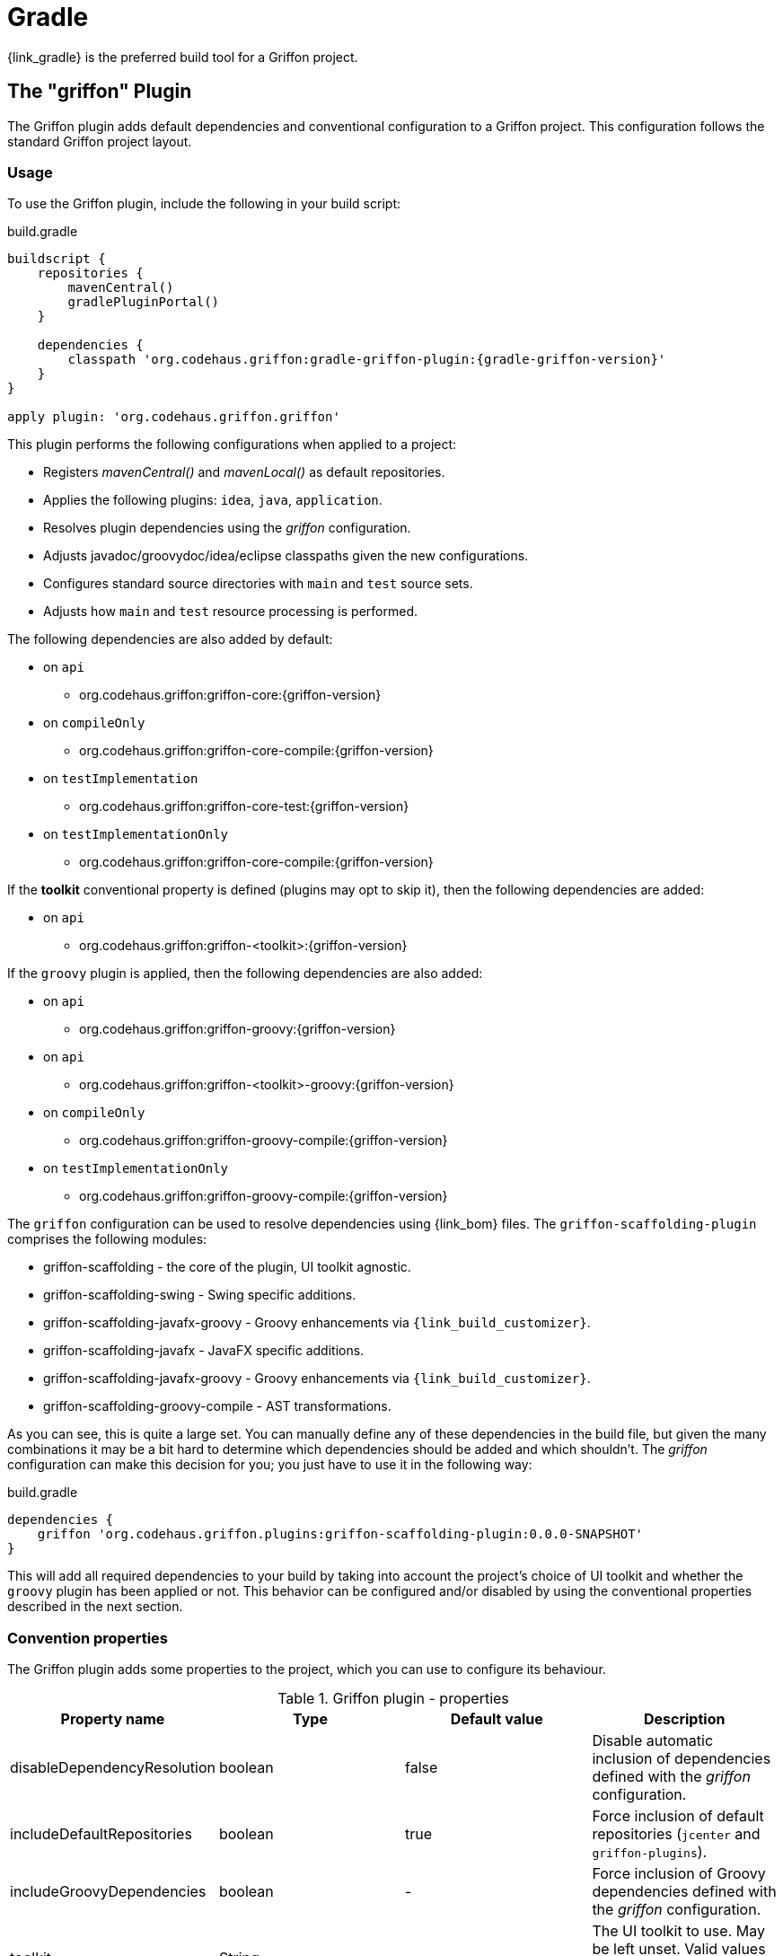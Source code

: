 
[[_buildtools_gradle]]
= Gradle

{link_gradle} is the preferred build tool for a Griffon project.

== The "griffon" Plugin

The Griffon plugin adds default dependencies and conventional configuration to a Griffon
project. This configuration follows the standard Griffon project layout.

=== Usage

To use the Griffon plugin, include the following in your build script:

.build.gradle
[source,groovy,linenums,options="nowrap"]
[subs="attributes"]
----
buildscript {
    repositories {
        mavenCentral()
        gradlePluginPortal()
    }

    dependencies {
        classpath 'org.codehaus.griffon:gradle-griffon-plugin:{gradle-griffon-version}'
    }
}

apply plugin: 'org.codehaus.griffon.griffon'
----

This plugin performs the following configurations when applied to a project:

 * Registers _mavenCentral()_ and _mavenLocal()_ as default repositories.
 * Applies the following plugins: `idea`, `java`, `application`.
 * Resolves plugin dependencies using the _griffon_ configuration.
 * Adjusts javadoc/groovydoc/idea/eclipse classpaths given the new configurations.
 * Configures standard source directories with `main` and `test` source sets.
 * Adjusts how `main` and `test` resource processing is performed.

The following dependencies are also added by default:

 * on `api`
 ** org.codehaus.griffon:griffon-core:{griffon-version}
 * on `compileOnly`
 ** org.codehaus.griffon:griffon-core-compile:{griffon-version}
 * on `testImplementation`
 ** org.codehaus.griffon:griffon-core-test:{griffon-version}
 * on `testImplementationOnly`
 ** org.codehaus.griffon:griffon-core-compile:{griffon-version}

If the *toolkit* conventional property is defined (plugins may opt to skip it), then
the following dependencies are added:

 * on `api`
 ** org.codehaus.griffon:griffon-<toolkit>:{griffon-version}

If the `groovy` plugin is applied, then the following dependencies are also added:

  * on `api`
  ** org.codehaus.griffon:griffon-groovy:{griffon-version}
  * on `api`
  ** org.codehaus.griffon:griffon-<toolkit>-groovy:{griffon-version}
  * on `compileOnly`
  ** org.codehaus.griffon:griffon-groovy-compile:{griffon-version}
  * on `testImplementationOnly`
  ** org.codehaus.griffon:griffon-groovy-compile:{griffon-version}

The `griffon` configuration can be used to resolve dependencies using {link_bom} files.
The `griffon-scaffolding-plugin` comprises the following modules:

 * griffon-scaffolding - the core of the plugin, UI toolkit agnostic.
 * griffon-scaffolding-swing - Swing specific additions.
 * griffon-scaffolding-javafx-groovy - Groovy enhancements via `{link_build_customizer}`.
 * griffon-scaffolding-javafx - JavaFX specific additions.
 * griffon-scaffolding-javafx-groovy - Groovy enhancements via `{link_build_customizer}`.
 * griffon-scaffolding-groovy-compile - AST transformations.

As you can see, this is quite a large set. You can manually define any of these
dependencies in the build file, but given the many combinations it may be a bit hard
to determine which dependencies should be added and which shouldn't. The _griffon_
configuration can make this decision for you; you just have to use it in the following
way:

.build.gradle
[source,groovy,options="nowrap"]
----
dependencies {
    griffon 'org.codehaus.griffon.plugins:griffon-scaffolding-plugin:0.0.0-SNAPSHOT'
}
----

This will add all required dependencies to your build by taking into account the project's
choice of UI toolkit and whether the `groovy` plugin has been applied or not. This
behavior can be configured and/or disabled by using the conventional properties
described in the next section.

=== Convention properties

The Griffon plugin adds some properties to the project, which you can use to configure its behaviour.

.Griffon plugin - properties
[cols="4*", options="header"]
|===
| Property name               | Type    | Default value     | Description
| disableDependencyResolution | boolean | false             | Disable automatic inclusion of dependencies defined with the _griffon_ configuration.
| includeDefaultRepositories  | boolean | true              | Force inclusion of default repositories (`jcenter` and `griffon-plugins`).
| includeGroovyDependencies   | boolean | -                 | Force inclusion of Groovy dependencies defined with the _griffon_ configuration.
| toolkit                     | String  | _                 | The UI toolkit to use. May be left unset. Valid values are `swing`, `javafx`, `pivot`, `lanterna`.
| version                     | String  | {griffon-version} | The Griffon version to use for Griffon core dependencies.
| applicationIconName         | String  | griffon.icns      | The name of the application icon to display on OSX's dock. Icon file must reside inside `src/media`.
|===

The *includeGroovyDependencies* property has 3 states: `unset`, `false` and `true`.
Groovy dependencies will be added automatically to the project *only* if the value
of *includeGroovyDependencies* is `unset` (default) and the `groovy` plugin has been
applied to the project or if the value of *includeGroovyDependencies* is set to `true`.
When the value of *includeGroovyDependencies* is set to `false` then Groovy dependencies
will not be added, even if the `groovy` plugin has been applied. This is useful for
Java projects that use {link_spock} for testing, as you need the `groovy` plugin in
order to compile Spock specifications but you wouldn't want Groovy dependencies to
be pulled in for compilation.

== The "griffon-build" Plugin

The Griffon Build plugin enables useful tasks required for plugin authors, such as
generation of a plugin BOM file and more.

=== Usage

To use the Griffon Build plugin, include the following in your build script:

.build.gradle
[source,groovy,linenums,options="nowrap"]
[subs="attributes"]
----
buildscript {
    repositories {
        mavenCentral()
    }

    dependencies {
        classpath 'org.codehaus.griffon:gradle-griffon-build-plugin:{gradle-griffon-version}'
    }
}

apply plugin: 'org.codehaus.griffon.griffon-build'
----

=== Tasks

The Griffon Build plugin adds a number of tasks to your project, as shown below.

.Griffon Build plugin - tasks
[cols="4*", options="header"]
|===
| Task name                | Depends on | Type                          | Description
| GenerateBomTask          | -          | `GenerateBomTask`             | Generates a BOM file that includes all subprojects.
|===

== Dependencies

Whether you're using the `griffon` plugin or not, it's very important that you take special
note of the dependencies ending with `-compile`. As an application developer, these
dependencies belong to either _compileOnly_ or _testCompileOnly_ configurations, as these
dependencies contain functionality that should not be exposed at runtime, such as compile-time
metadata generation via {link_jipsy}, {link_gipsy} and other AST transformations.

The only reason for a `-compile` dependency to appear on a _compile_ or _testCompile_ configuration
is for testing out new compile-time metadata generators. This task is usually performed in
plugin projects.

